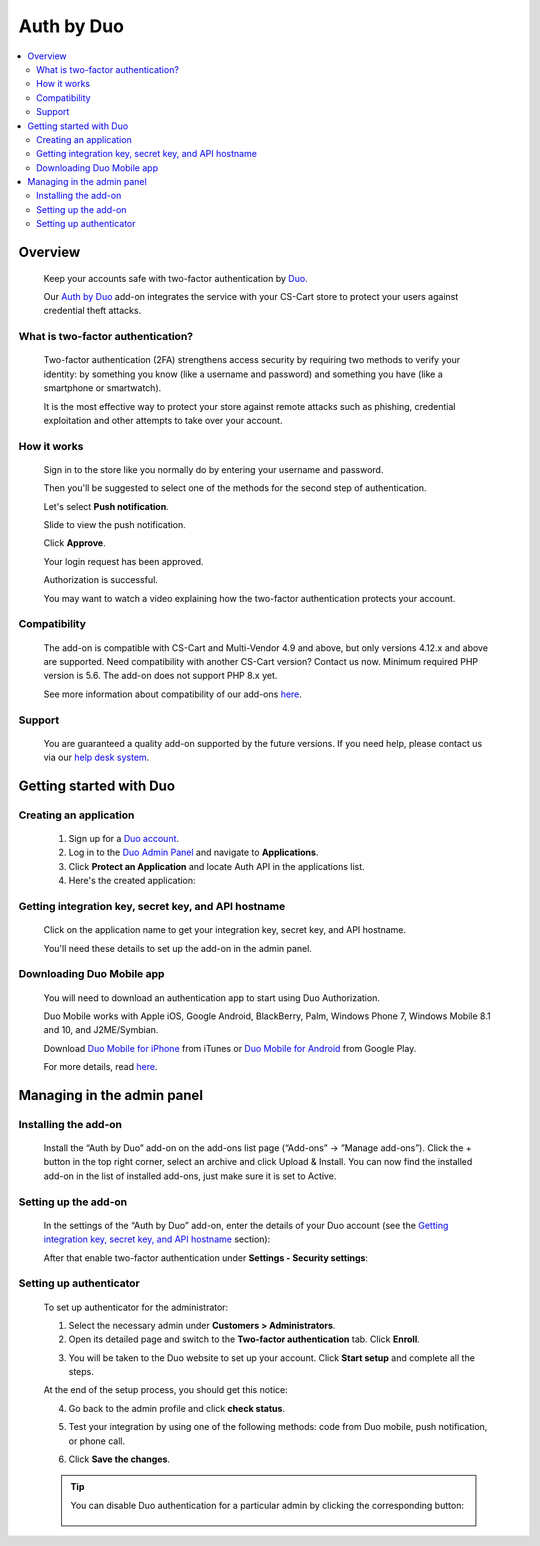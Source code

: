 ********************************
Auth by Duo 
********************************

.. raw:: html

    <div class="buy-now">
        <a href="https://marketplace.simtechdev.com/landing/100000142" class="btn buy-now__btn">Buy now</a>
    </div>



.. contents::
    :local: 
    :depth: 2

--------
Overview
--------

    Keep your accounts safe with two-factor authentication by `Duo <https://duo.com/>`_.

    Our `Auth by Duo <https://www.simtechdev.com/addons/site-management/two-factor-authentication-by-duo.html>`_ add-on integrates the service with your CS-Cart store to protect your users against credential theft attacks.

==================================
What is two-factor authentication?
==================================

    Two-factor authentication (2FA) strengthens access security by requiring two methods to verify your identity: by something you know (like a username and password) and something you have (like a smartphone or smartwatch).

    It is the most effective way to protect your store against remote attacks such as phishing, credential exploitation and other attempts to take over your account. 

    .. raw:: html

        <iframe width="560" height="315" src="https://www.youtube.com/embed/0mvCeNsTa1g" frameborder="0" allowfullscreen></iframe>

============
How it works
============

    Sign in to the store like you normally do by entering your username and password.

    .. fancybox:: img/DUO_Auth_012.png
        :alt: sign in with 2-Step Verification
        :width: 300px

    Then you'll be suggested to select one of the methods for the second step of authentication. 

    Let's select **Push notification**.

    .. fancybox:: img/DUO_Auth_013.png
        :alt: authentication codes
        :width: 560px

    Slide to view the push notification.

    .. fancybox:: img/DUO_Auth_015.png
        :alt: authentication codes
        :width: 300px

    Click **Approve**.

    .. fancybox:: img/DUO_Auth_016.png
        :alt: sign in with 2-Step Verification
        :width: 300px

    Your login request has been approved.

    .. fancybox:: img/DUO_Auth_017.png
        :alt: sign in with 2-Step Verification
        :width: 300px

    Authorization is successful.

    .. fancybox:: img/DUO_Auth_014.png
        :alt: sign in with 2-Step Verification

    You may want to watch a video explaining how the two-factor authentication protects your account.

    .. raw:: html

        <iframe width="560" height="315" src="https://www.youtube.com/embed/QLQHHScn0yA" frameborder="0" allowfullscreen></iframe>

=============
Compatibility
=============

    The add-on is compatible with CS-Cart and Multi-Vendor 4.9 and above, but only versions 4.12.x and above are supported. Need compatibility with another CS-Cart version? Contact us now.
    Minimum required PHP version is 5.6. The add-on does not support PHP 8.x yet.

    See more information about compatibility of our add-ons `here <https://docs.cs-cart.com/cscart_addons/compatibility/index.html>`_.

=======
Support
=======

    You are guaranteed a quality add-on supported by the future versions. If you need help, please contact us via our `help desk system <https://helpdesk.cs-cart.com>`_.

------------------------
Getting started with Duo
------------------------

=======================
Creating an application
=======================

    1. Sign up for a `Duo account <https://signup.duo.com/>`_.

    2. Log in to the `Duo Admin Panel <https://admin.duosecurity.com/login>`_ and navigate to **Applications**.

    3. Click **Protect an Application** and locate Auth API in the applications list. 

    4. Here's the created application:

    .. fancybox:: img/DUO_Auth_009.png
        :alt: Two-factor authentication add-on

=====================================================
Getting integration key, secret key, and API hostname
=====================================================

   Click on the application name to get your integration key, secret key, and API hostname. 

   You'll need these details to set up the add-on in the admin panel.

    .. fancybox:: img/DUO_Auth_010.png
        :alt: Two-factor authentication add-on

==========================
Downloading Duo Mobile app
==========================

    You will need to download an authentication app to start using Duo Authorization.

    Duo Mobile works with Apple iOS, Google Android, BlackBerry, Palm, Windows Phone 7, Windows Mobile 8.1 and 10, and J2ME/Symbian. 

    Download `Duo Mobile for iPhone <https://itunes.apple.com/us/app/duo-mobile/id422663827?mt=8>`_ from iTunes  or `Duo Mobile for Android <https://play.google.com/store/apps/details?id=com.duosecurity.duomobile&hl=en>`_ from Google Play.

    For more details, read `here <https://duo.com/product/trusted-users/two-factor-authentication/duo-mobile>`_.

---------------------------
Managing in the admin panel
---------------------------

=====================
Installing the add-on
=====================

    Install the “Auth by Duo” add-on on the add-ons list page (“Add-ons” → ”Manage add-ons”). Click the + button in the top right corner, select an archive and click Upload & Install. You can now find the installed add-on in the list of installed add-ons, just make sure it is set to Active.

    .. fancybox:: img/DUO_Auth_001.png
        :alt: Two-factor authentication add-on

=====================
Setting up the add-on
=====================

    In the settings of the “Auth by Duo” add-on, enter the details of your Duo account (see the `Getting integration key, secret key, and API hostname`_ section):

    .. fancybox:: img/DUO_Auth_002.png
        :alt: settings of the Two-factor authentication add-on

    After that enable two-factor authentication under **Settings - Security settings**:

    .. fancybox:: img/DUO_Auth_003.png
        :alt: enabling two-factor authentication

========================
Setting up authenticator
========================

    To set up authenticator for the administrator:

    1. Select the necessary admin under **Customers > Administrators**.

    2. Open its detailed page and switch to the **Two-factor authentication** tab. Click **Enroll**.

    .. fancybox:: img/DUO_Auth_004.png
        :alt: enabling two-factor authentication

    3. You will be taken to the Duo website to set up your account. Click **Start setup** and complete all the steps.

    .. fancybox:: img/DUO_Auth_005.png
        :alt: enabling two-factor authentication

    At the end of the setup process, you should get this notice:

    .. fancybox:: img/DUO_Auth_006.png
        :alt: enabling two-factor authentication
        :width: 653px

    4. Go back to the admin profile and click **check status**.

    .. fancybox:: img/DUO_Auth_007.png
        :alt: enabling two-factor authentication
        :width: 440px

    5. Test your integration by using one of the following methods: code from Duo mobile, push notification, or phone call.

    .. fancybox:: img/DUO_Auth_008.png
        :alt: enabling two-factor authentication

    6. Сlick **Save the changes**.

    .. tip ::

        You can disable Duo authentication for a particular admin by clicking the corresponding button:

            .. fancybox:: img/DUO_Auth_011.png
                :alt: enabling two-factor authentication